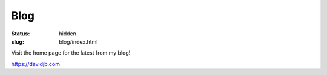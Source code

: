 Blog
####

:status: hidden
:slug: blog/index.html

Visit the home page for the latest from my blog!

https://davidjb.com

.. raw:: html

    <script>
    window.location = '/';
    </script>
